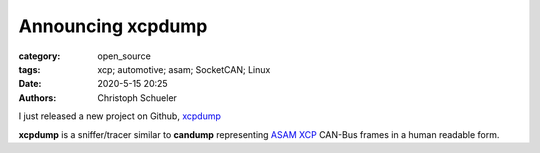 Announcing xcpdump
##################

:category: open_source
:tags: xcp; automotive; asam; SocketCAN; Linux
:date: 2020-5-15 20:25
:authors: Christoph Schueler

I just released a new project on Github, `xcpdump <https://github.com/christoph2/xcpdump>`_

**xcpdump** is a sniffer/tracer similar to **candump** representing `ASAM XCP <https://www.asam.net/standards/detail/mcd-1-xcp>`_ CAN-Bus frames in a human readable form.

.. image xcpdump_screenshot01.png




